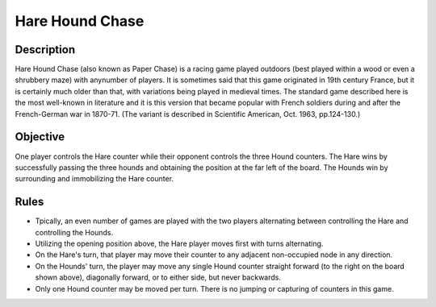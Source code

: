 Hare Hound Chase
=================

Description 
------------

Hare Hound Chase (also known as Paper Chase) is a racing game played outdoors (best played within a wood or even a shrubbery maze) with any\
number of players. It is sometimes said that this game originated in 19th century France, but it is certainly much older than that, with variations being played in medieval times. The standard game described here is the most well-known in literature and it is this version that became popular with French soldiers during and after the French-German war in 1870-71. (The variant is described in Scientific American, Oct. 1963, pp.124-130.)

Objective 
----------

One player controls the Hare counter while their opponent controls the three Hound counters. The Hare wins by successfully passing the three hounds and obtaining the position at the far left of the board. The Hounds win by surrounding and immobilizing the Hare counter.

Rules
------

*  Tpically, an even number of games are played with the two players alternating between controlling the Hare and controlling the Hounds.

*  Utilizing the opening position above, the Hare player moves first with turns alternating.

*  On the Hare's turn, that player may move their counter to any adjacent non-occupied node in any direction.

*  On the Hounds' turn, the player may move any single Hound counter straight forward (to the right on the board shown above), diagonally
   forward, or to either side, but never backwards.

*  Only one Hound counter may be moved per turn. There is no jumping or capturing of counters in this game.







